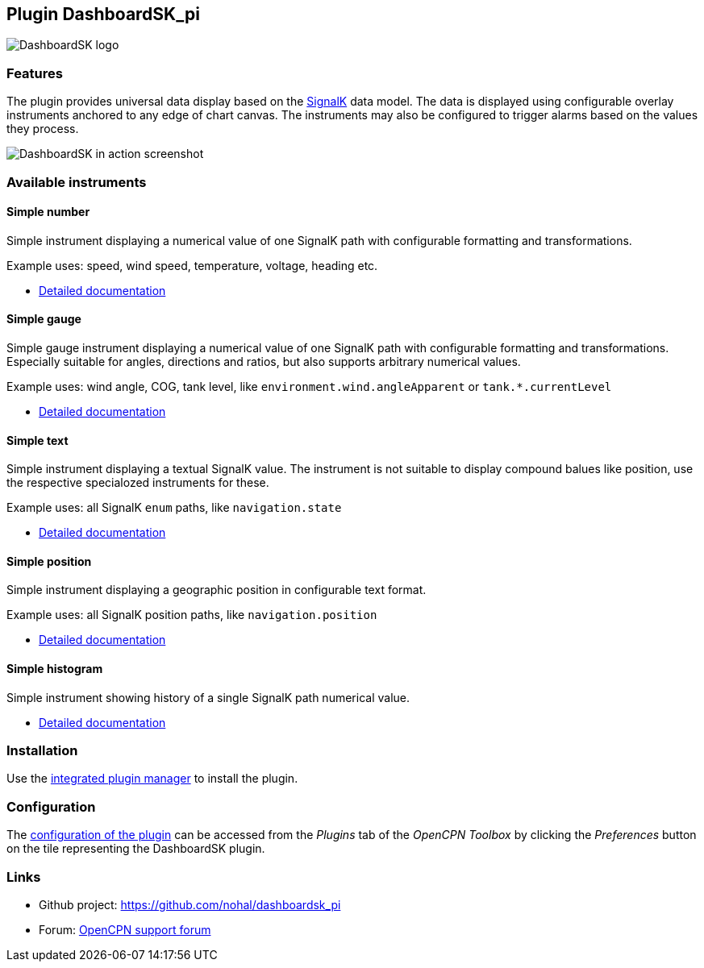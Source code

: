 :imagesdir: ../images/
== Plugin DashboardSK_pi

image::dashboardsk_pi_icon.png[DashboardSK logo]

=== Features

The plugin provides universal data display based on the https://signalk.org[SignalK] data model.
The data is displayed using configurable overlay instruments anchored to any edge of chart canvas.
The instruments may also be configured to trigger alarms based on the values they process.

image::screenshot.png[DashboardSK in action screenshot]

=== Available instruments

==== Simple number

Simple instrument displaying a numerical value of one SignalK path with configurable formatting and transformations.

Example uses: speed, wind speed, temperature, voltage, heading etc.

* xref:simplenumberinstrument.adoc[Detailed documentation]

==== Simple gauge

Simple gauge instrument displaying a numerical value of one SignalK path with configurable formatting and transformations.
Especially suitable for angles, directions and ratios, but also supports arbitrary numerical values.

Example uses: wind angle, COG, tank level, like `environment.wind.angleApparent` or `tank.*.currentLevel`

* xref:simplegaugeinstrument.adoc[Detailed documentation]

==== Simple text

Simple instrument displaying a textual SignalK value. The instrument is not suitable to display compound balues like position, use the respective specialozed instruments for these.

Example uses: all SignalK `enum` paths, like `navigation.state`

* xref:simpletextinstrument.adoc[Detailed documentation]

==== Simple position

Simple instrument displaying a geographic position in configurable text format.

Example uses: all SignalK position paths, like `navigation.position`

* xref:simplepositioninstrument.adoc[Detailed documentation]

==== Simple histogram

Simple instrument showing history of a single SignalK path numerical value.

* xref:simplehistograminstrument.adoc[Detailed documentation]

=== Installation

Use the xref:installation.adoc[integrated plugin manager] to install the plugin.

=== Configuration

The xref:configuration.adoc[configuration of the plugin] can be accessed from the _Plugins_ tab of the _OpenCPN Toolbox_ by clicking the _Preferences_ button on the tile representing the DashboardSK plugin.

=== Links

* Github project: https://github.com/nohal/dashboardsk_pi +
* Forum: http://www.cruisersforum.com/forums/f134/[OpenCPN support forum] +
